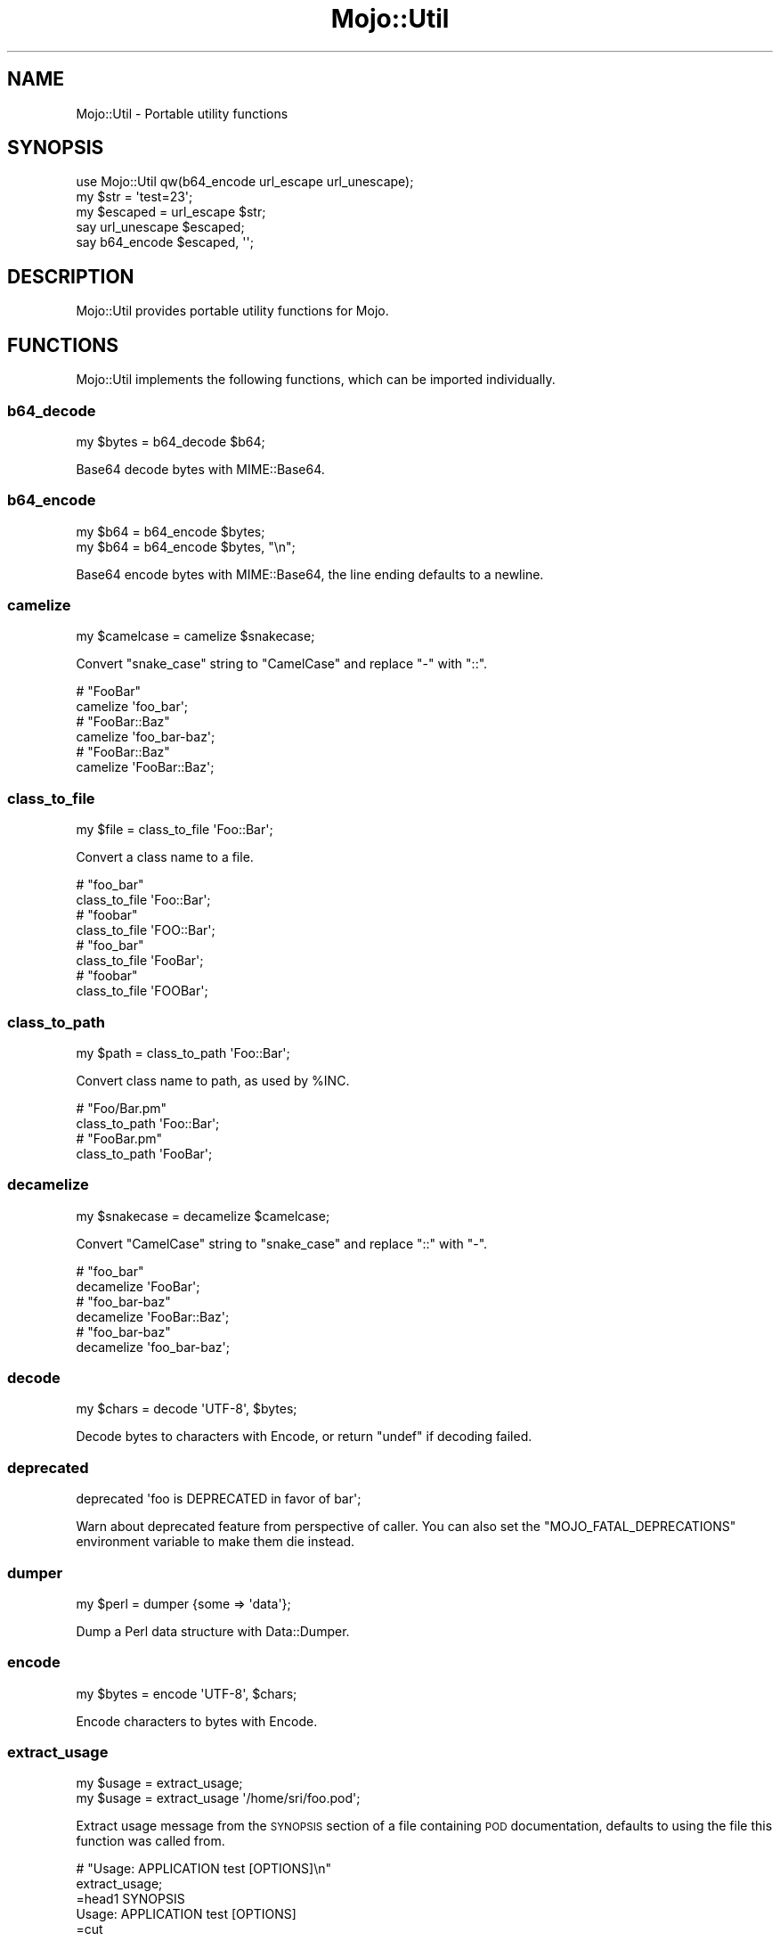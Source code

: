 .\" Automatically generated by Pod::Man 4.10 (Pod::Simple 3.35)
.\"
.\" Standard preamble:
.\" ========================================================================
.de Sp \" Vertical space (when we can't use .PP)
.if t .sp .5v
.if n .sp
..
.de Vb \" Begin verbatim text
.ft CW
.nf
.ne \\$1
..
.de Ve \" End verbatim text
.ft R
.fi
..
.\" Set up some character translations and predefined strings.  \*(-- will
.\" give an unbreakable dash, \*(PI will give pi, \*(L" will give a left
.\" double quote, and \*(R" will give a right double quote.  \*(C+ will
.\" give a nicer C++.  Capital omega is used to do unbreakable dashes and
.\" therefore won't be available.  \*(C` and \*(C' expand to `' in nroff,
.\" nothing in troff, for use with C<>.
.tr \(*W-
.ds C+ C\v'-.1v'\h'-1p'\s-2+\h'-1p'+\s0\v'.1v'\h'-1p'
.ie n \{\
.    ds -- \(*W-
.    ds PI pi
.    if (\n(.H=4u)&(1m=24u) .ds -- \(*W\h'-12u'\(*W\h'-12u'-\" diablo 10 pitch
.    if (\n(.H=4u)&(1m=20u) .ds -- \(*W\h'-12u'\(*W\h'-8u'-\"  diablo 12 pitch
.    ds L" ""
.    ds R" ""
.    ds C` ""
.    ds C' ""
'br\}
.el\{\
.    ds -- \|\(em\|
.    ds PI \(*p
.    ds L" ``
.    ds R" ''
.    ds C`
.    ds C'
'br\}
.\"
.\" Escape single quotes in literal strings from groff's Unicode transform.
.ie \n(.g .ds Aq \(aq
.el       .ds Aq '
.\"
.\" If the F register is >0, we'll generate index entries on stderr for
.\" titles (.TH), headers (.SH), subsections (.SS), items (.Ip), and index
.\" entries marked with X<> in POD.  Of course, you'll have to process the
.\" output yourself in some meaningful fashion.
.\"
.\" Avoid warning from groff about undefined register 'F'.
.de IX
..
.nr rF 0
.if \n(.g .if rF .nr rF 1
.if (\n(rF:(\n(.g==0)) \{\
.    if \nF \{\
.        de IX
.        tm Index:\\$1\t\\n%\t"\\$2"
..
.        if !\nF==2 \{\
.            nr % 0
.            nr F 2
.        \}
.    \}
.\}
.rr rF
.\" ========================================================================
.\"
.IX Title "Mojo::Util 3pm"
.TH Mojo::Util 3pm "2018-05-21" "perl v5.28.1" "User Contributed Perl Documentation"
.\" For nroff, turn off justification.  Always turn off hyphenation; it makes
.\" way too many mistakes in technical documents.
.if n .ad l
.nh
.SH "NAME"
Mojo::Util \- Portable utility functions
.SH "SYNOPSIS"
.IX Header "SYNOPSIS"
.Vb 1
\&  use Mojo::Util qw(b64_encode url_escape url_unescape);
\&
\&  my $str = \*(Aqtest=23\*(Aq;
\&  my $escaped = url_escape $str;
\&  say url_unescape $escaped;
\&  say b64_encode $escaped, \*(Aq\*(Aq;
.Ve
.SH "DESCRIPTION"
.IX Header "DESCRIPTION"
Mojo::Util provides portable utility functions for Mojo.
.SH "FUNCTIONS"
.IX Header "FUNCTIONS"
Mojo::Util implements the following functions, which can be imported
individually.
.SS "b64_decode"
.IX Subsection "b64_decode"
.Vb 1
\&  my $bytes = b64_decode $b64;
.Ve
.PP
Base64 decode bytes with MIME::Base64.
.SS "b64_encode"
.IX Subsection "b64_encode"
.Vb 2
\&  my $b64 = b64_encode $bytes;
\&  my $b64 = b64_encode $bytes, "\en";
.Ve
.PP
Base64 encode bytes with MIME::Base64, the line ending defaults to a newline.
.SS "camelize"
.IX Subsection "camelize"
.Vb 1
\&  my $camelcase = camelize $snakecase;
.Ve
.PP
Convert \f(CW\*(C`snake_case\*(C'\fR string to \f(CW\*(C`CamelCase\*(C'\fR and replace \f(CW\*(C`\-\*(C'\fR with \f(CW\*(C`::\*(C'\fR.
.PP
.Vb 2
\&  # "FooBar"
\&  camelize \*(Aqfoo_bar\*(Aq;
\&
\&  # "FooBar::Baz"
\&  camelize \*(Aqfoo_bar\-baz\*(Aq;
\&
\&  # "FooBar::Baz"
\&  camelize \*(AqFooBar::Baz\*(Aq;
.Ve
.SS "class_to_file"
.IX Subsection "class_to_file"
.Vb 1
\&  my $file = class_to_file \*(AqFoo::Bar\*(Aq;
.Ve
.PP
Convert a class name to a file.
.PP
.Vb 2
\&  # "foo_bar"
\&  class_to_file \*(AqFoo::Bar\*(Aq;
\&
\&  # "foobar"
\&  class_to_file \*(AqFOO::Bar\*(Aq;
\&
\&  # "foo_bar"
\&  class_to_file \*(AqFooBar\*(Aq;
\&
\&  # "foobar"
\&  class_to_file \*(AqFOOBar\*(Aq;
.Ve
.SS "class_to_path"
.IX Subsection "class_to_path"
.Vb 1
\&  my $path = class_to_path \*(AqFoo::Bar\*(Aq;
.Ve
.PP
Convert class name to path, as used by \f(CW%INC\fR.
.PP
.Vb 2
\&  # "Foo/Bar.pm"
\&  class_to_path \*(AqFoo::Bar\*(Aq;
\&
\&  # "FooBar.pm"
\&  class_to_path \*(AqFooBar\*(Aq;
.Ve
.SS "decamelize"
.IX Subsection "decamelize"
.Vb 1
\&  my $snakecase = decamelize $camelcase;
.Ve
.PP
Convert \f(CW\*(C`CamelCase\*(C'\fR string to \f(CW\*(C`snake_case\*(C'\fR and replace \f(CW\*(C`::\*(C'\fR with \f(CW\*(C`\-\*(C'\fR.
.PP
.Vb 2
\&  # "foo_bar"
\&  decamelize \*(AqFooBar\*(Aq;
\&
\&  # "foo_bar\-baz"
\&  decamelize \*(AqFooBar::Baz\*(Aq;
\&
\&  # "foo_bar\-baz"
\&  decamelize \*(Aqfoo_bar\-baz\*(Aq;
.Ve
.SS "decode"
.IX Subsection "decode"
.Vb 1
\&  my $chars = decode \*(AqUTF\-8\*(Aq, $bytes;
.Ve
.PP
Decode bytes to characters with Encode, or return \f(CW\*(C`undef\*(C'\fR if decoding
failed.
.SS "deprecated"
.IX Subsection "deprecated"
.Vb 1
\&  deprecated \*(Aqfoo is DEPRECATED in favor of bar\*(Aq;
.Ve
.PP
Warn about deprecated feature from perspective of caller. You can also set the
\&\f(CW\*(C`MOJO_FATAL_DEPRECATIONS\*(C'\fR environment variable to make them die instead.
.SS "dumper"
.IX Subsection "dumper"
.Vb 1
\&  my $perl = dumper {some => \*(Aqdata\*(Aq};
.Ve
.PP
Dump a Perl data structure with Data::Dumper.
.SS "encode"
.IX Subsection "encode"
.Vb 1
\&  my $bytes = encode \*(AqUTF\-8\*(Aq, $chars;
.Ve
.PP
Encode characters to bytes with Encode.
.SS "extract_usage"
.IX Subsection "extract_usage"
.Vb 2
\&  my $usage = extract_usage;
\&  my $usage = extract_usage \*(Aq/home/sri/foo.pod\*(Aq;
.Ve
.PP
Extract usage message from the \s-1SYNOPSIS\s0 section of a file containing \s-1POD\s0
documentation, defaults to using the file this function was called from.
.PP
.Vb 2
\&  # "Usage: APPLICATION test [OPTIONS]\en"
\&  extract_usage;
\&
\&  =head1 SYNOPSIS
\&
\&    Usage: APPLICATION test [OPTIONS]
\&
\&  =cut
.Ve
.SS "getopt"
.IX Subsection "getopt"
.Vb 12
\&  getopt
\&    \*(AqH|headers=s\*(Aq => \emy @headers,
\&    \*(Aqt|timeout=i\*(Aq => \emy $timeout,
\&    \*(Aqv|verbose\*(Aq   => \emy $verbose;
\&  getopt $array,
\&    \*(AqH|headers=s\*(Aq => \emy @headers,
\&    \*(Aqt|timeout=i\*(Aq => \emy $timeout,
\&    \*(Aqv|verbose\*(Aq   => \emy $verbose;
\&  getopt $array, [\*(Aqpass_through\*(Aq],
\&    \*(AqH|headers=s\*(Aq => \emy @headers,
\&    \*(Aqt|timeout=i\*(Aq => \emy $timeout,
\&    \*(Aqv|verbose\*(Aq   => \emy $verbose;
.Ve
.PP
Extract options from an array reference with Getopt::Long, but without
changing its global configuration, defaults to using \f(CW@ARGV\fR. The configuration
options \f(CW\*(C`no_auto_abbrev\*(C'\fR and \f(CW\*(C`no_ignore_case\*(C'\fR are enabled by default.
.PP
.Vb 3
\&  # Extract "charset" option
\&  getopt [\*(Aq\-\-charset\*(Aq, \*(AqUTF\-8\*(Aq], \*(Aqcharset=s\*(Aq => \emy $charset;
\&  say $charset;
.Ve
.SS "hmac_sha1_sum"
.IX Subsection "hmac_sha1_sum"
.Vb 1
\&  my $checksum = hmac_sha1_sum $bytes, \*(Aqpassw0rd\*(Aq;
.Ve
.PP
Generate \s-1HMAC\-SHA1\s0 checksum for bytes with Digest::SHA.
.PP
.Vb 2
\&  # "11cedfd5ec11adc0ec234466d8a0f2a83736aa68"
\&  hmac_sha1_sum \*(Aqfoo\*(Aq, \*(Aqpassw0rd\*(Aq;
.Ve
.SS "html_attr_unescape"
.IX Subsection "html_attr_unescape"
.Vb 1
\&  my $str = html_attr_unescape $escaped;
.Ve
.PP
Same as \*(L"html_unescape\*(R", but handles special rules from the
\&\s-1HTML\s0 Living Standard <https://html.spec.whatwg.org> for \s-1HTML\s0 attributes.
.PP
.Vb 2
\&  # "foo=bar&ltest=baz"
\&  html_attr_unescape \*(Aqfoo=bar&ltest=baz\*(Aq;
\&
\&  # "foo=bar<est=baz"
\&  html_attr_unescape \*(Aqfoo=bar&lt;est=baz\*(Aq;
.Ve
.SS "html_unescape"
.IX Subsection "html_unescape"
.Vb 1
\&  my $str = html_unescape $escaped;
.Ve
.PP
Unescape all \s-1HTML\s0 entities in string.
.PP
.Vb 2
\&  # "<div>"
\&  html_unescape \*(Aq&lt;div&gt;\*(Aq;
.Ve
.SS "md5_bytes"
.IX Subsection "md5_bytes"
.Vb 1
\&  my $checksum = md5_bytes $bytes;
.Ve
.PP
Generate binary \s-1MD5\s0 checksum for bytes with Digest::MD5.
.SS "md5_sum"
.IX Subsection "md5_sum"
.Vb 1
\&  my $checksum = md5_sum $bytes;
.Ve
.PP
Generate \s-1MD5\s0 checksum for bytes with Digest::MD5.
.PP
.Vb 2
\&  # "acbd18db4cc2f85cedef654fccc4a4d8"
\&  md5_sum \*(Aqfoo\*(Aq;
.Ve
.SS "monkey_patch"
.IX Subsection "monkey_patch"
.Vb 2
\&  monkey_patch $package, foo => sub {...};
\&  monkey_patch $package, foo => sub {...}, bar => sub {...};
.Ve
.PP
Monkey patch functions into package.
.PP
.Vb 4
\&  monkey_patch \*(AqMyApp\*(Aq,
\&    one   => sub { say \*(AqOne!\*(Aq },
\&    two   => sub { say \*(AqTwo!\*(Aq },
\&    three => sub { say \*(AqThree!\*(Aq };
.Ve
.SS "punycode_decode"
.IX Subsection "punycode_decode"
.Vb 1
\&  my $str = punycode_decode $punycode;
.Ve
.PP
Punycode decode string as described in
\&\s-1RFC 3492\s0 <http://tools.ietf.org/html/rfc3492>.
.PP
.Vb 2
\&  # "bücher"
\&  punycode_decode \*(Aqbcher\-kva\*(Aq;
.Ve
.SS "punycode_encode"
.IX Subsection "punycode_encode"
.Vb 1
\&  my $punycode = punycode_encode $str;
.Ve
.PP
Punycode encode string as described in
\&\s-1RFC 3492\s0 <http://tools.ietf.org/html/rfc3492>.
.PP
.Vb 2
\&  # "bcher\-kva"
\&  punycode_encode \*(Aqbücher\*(Aq;
.Ve
.SS "quote"
.IX Subsection "quote"
.Vb 1
\&  my $quoted = quote $str;
.Ve
.PP
Quote string.
.SS "secure_compare"
.IX Subsection "secure_compare"
.Vb 1
\&  my $bool = secure_compare $str1, $str2;
.Ve
.PP
Constant time comparison algorithm to prevent timing attacks.
.SS "sha1_bytes"
.IX Subsection "sha1_bytes"
.Vb 1
\&  my $checksum = sha1_bytes $bytes;
.Ve
.PP
Generate binary \s-1SHA1\s0 checksum for bytes with Digest::SHA.
.SS "sha1_sum"
.IX Subsection "sha1_sum"
.Vb 1
\&  my $checksum = sha1_sum $bytes;
.Ve
.PP
Generate \s-1SHA1\s0 checksum for bytes with Digest::SHA.
.PP
.Vb 2
\&  # "0beec7b5ea3f0fdbc95d0dd47f3c5bc275da8a33"
\&  sha1_sum \*(Aqfoo\*(Aq;
.Ve
.SS "slugify"
.IX Subsection "slugify"
.Vb 2
\&  my $slug = slugify $string;
\&  my $slug = slugify $string, $bool;
.Ve
.PP
Returns a \s-1URL\s0 slug generated from the input string. Non-word characters are
removed, the string is trimmed and lowercased, and whitespace characters are
replaced by a dash. By default, non-ASCII characters are normalized to \s-1ASCII\s0
word characters or removed, but if a true value is passed as the second
parameter, all word characters will be allowed in the result according to
unicode semantics.
.PP
.Vb 2
\&  # "joel\-is\-a\-slug"
\&  slugify \*(AqJoel is a slug\*(Aq;
\&
\&  # "this\-is\-my\-resume"
\&  slugify \*(AqThis is: my \- résumé! ☃ \*(Aq;
\&
\&  # "this\-is\-my\-résumé"
\&  slugify \*(AqThis is: my \- résumé! ☃ \*(Aq, 1;
.Ve
.SS "split_cookie_header"
.IX Subsection "split_cookie_header"
.Vb 1
\&  my $tree = split_cookie_header \*(Aqa=b; expires=Thu, 07 Aug 2008 07:07:59 GMT\*(Aq;
.Ve
.PP
Same as \*(L"split_header\*(R", but handles \f(CW\*(C`expires\*(C'\fR values from
\&\s-1RFC 6265\s0 <http://tools.ietf.org/html/rfc6265>.
.SS "split_header"
.IX Subsection "split_header"
.Vb 1
\&   my $tree = split_header \*(Aqfoo="bar baz"; test=123, yada\*(Aq;
.Ve
.PP
Split \s-1HTTP\s0 header value into key/value pairs, each comma separated part gets
its own array reference, and keys without a value get \f(CW\*(C`undef\*(C'\fR assigned.
.PP
.Vb 2
\&  # "one"
\&  split_header(\*(Aqone; two="three four", five=six\*(Aq)\->[0][0];
\&
\&  # "two"
\&  split_header(\*(Aqone; two="three four", five=six\*(Aq)\->[0][2];
\&
\&  # "three four"
\&  split_header(\*(Aqone; two="three four", five=six\*(Aq)\->[0][3];
\&
\&  # "five"
\&  split_header(\*(Aqone; two="three four", five=six\*(Aq)\->[1][0];
\&
\&  # "six"
\&  split_header(\*(Aqone; two="three four", five=six\*(Aq)\->[1][1];
.Ve
.SS "steady_time"
.IX Subsection "steady_time"
.Vb 1
\&  my $time = steady_time;
.Ve
.PP
High resolution time elapsed from an arbitrary fixed point in the past,
resilient to time jumps if a monotonic clock is available through
Time::HiRes.
.SS "tablify"
.IX Subsection "tablify"
.Vb 1
\&  my $table = tablify [[\*(Aqfoo\*(Aq, \*(Aqbar\*(Aq], [\*(Aqbaz\*(Aq, \*(Aqyada\*(Aq]];
.Ve
.PP
Row-oriented generator for text tables.
.PP
.Vb 2
\&  # "foo   bar\enyada  yada\enbaz   yada\en"
\&  tablify [[\*(Aqfoo\*(Aq, \*(Aqbar\*(Aq], [\*(Aqyada\*(Aq, \*(Aqyada\*(Aq], [\*(Aqbaz\*(Aq, \*(Aqyada\*(Aq]];
.Ve
.SS "term_escape"
.IX Subsection "term_escape"
.Vb 1
\&  my $escaped = term_escape $str;
.Ve
.PP
Escape all \s-1POSIX\s0 control characters except for \f(CW\*(C`\en\*(C'\fR.
.PP
.Vb 2
\&  # "foo\e\ex09bar\e\ex0d\en"
\&  term_escape "foo\etbar\er\en";
.Ve
.SS "trim"
.IX Subsection "trim"
.Vb 1
\&  my $trimmed = trim $str;
.Ve
.PP
Trim whitespace characters from both ends of string.
.PP
.Vb 2
\&  # "foo bar"
\&  trim \*(Aq  foo bar  \*(Aq;
.Ve
.SS "unindent"
.IX Subsection "unindent"
.Vb 1
\&  my $unindented = unindent $str;
.Ve
.PP
Unindent multi-line string.
.PP
.Vb 2
\&  # "foo\enbar\enbaz\en"
\&  unindent "  foo\en  bar\en  baz\en";
.Ve
.SS "unquote"
.IX Subsection "unquote"
.Vb 1
\&  my $str = unquote $quoted;
.Ve
.PP
Unquote string.
.SS "url_escape"
.IX Subsection "url_escape"
.Vb 2
\&  my $escaped = url_escape $str;
\&  my $escaped = url_escape $str, \*(Aq^A\-Za\-z0\-9\e\-._~\*(Aq;
.Ve
.PP
Percent encode unsafe characters in string as described in
\&\s-1RFC 3986\s0 <http://tools.ietf.org/html/rfc3986>, the pattern used defaults to
\&\f(CW\*(C`^A\-Za\-z0\-9\e\-._~\*(C'\fR.
.PP
.Vb 2
\&  # "foo%3Bbar"
\&  url_escape \*(Aqfoo;bar\*(Aq;
.Ve
.SS "url_unescape"
.IX Subsection "url_unescape"
.Vb 1
\&  my $str = url_unescape $escaped;
.Ve
.PP
Decode percent encoded characters in string as described in
\&\s-1RFC 3986\s0 <http://tools.ietf.org/html/rfc3986>.
.PP
.Vb 2
\&  # "foo;bar"
\&  url_unescape \*(Aqfoo%3Bbar\*(Aq;
.Ve
.SS "xml_escape"
.IX Subsection "xml_escape"
.Vb 1
\&  my $escaped = xml_escape $str;
.Ve
.PP
Escape unsafe characters \f(CW\*(C`&\*(C'\fR, \f(CW\*(C`<\*(C'\fR, \f(CW\*(C`>\*(C'\fR, \f(CW\*(C`"\*(C'\fR and \f(CW\*(C`\*(Aq\*(C'\fR in string, but
do not escape Mojo::ByteStream objects.
.PP
.Vb 2
\&  # "&lt;div&gt;"
\&  xml_escape \*(Aq<div>\*(Aq;
\&
\&  # "<div>"
\&  use Mojo::ByteStream \*(Aqb\*(Aq;
\&  xml_escape b(\*(Aq<div>\*(Aq);
.Ve
.SS "xor_encode"
.IX Subsection "xor_encode"
.Vb 1
\&  my $encoded = xor_encode $str, $key;
.Ve
.PP
\&\s-1XOR\s0 encode string with variable length key.
.SH "SEE ALSO"
.IX Header "SEE ALSO"
Mojolicious, Mojolicious::Guides, <https://mojolicious.org>.
